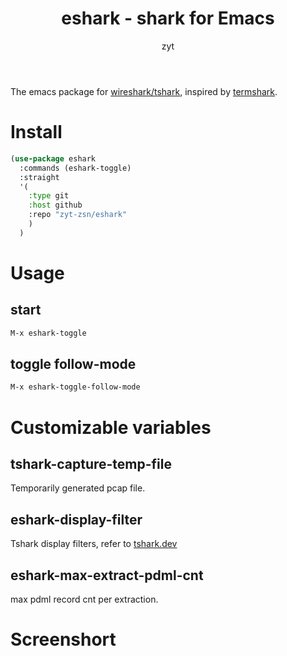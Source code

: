 #+title: eshark - shark for Emacs

#+AUTHOR: zyt
#+email: zytbit@gmail.com

The emacs package for [[https://www.wireshark.org/][wireshark/tshark]], inspired by [[https://termshark.io/][termshark]].
* Install
	#+begin_src emacs-lisp
	  (use-package eshark
		:commands (eshark-toggle)
		:straight
		'(
		  :type git
		  :host github
		  :repo "zyt-zsn/eshark"
		  )
		)
	#+end_src
* Usage
** start
	#+begin_src emacs-lisp
	  M-x eshark-toggle
	#+end_src

** toggle follow-mode
	#+begin_src emacs-lisp
	  M-x eshark-toggle-follow-mode
	#+end_src

* Customizable variables

** tshark-capture-temp-file

	Temporarily generated pcap file.
** eshark-display-filter

	Tshark display filters, refer to [[https://tshark.dev/analyze/packet_hunting/packet_hunting/][tshark.dev]]

** eshark-max-extract-pdml-cnt

	max pdml record cnt per extraction.
* Screenshort
	
